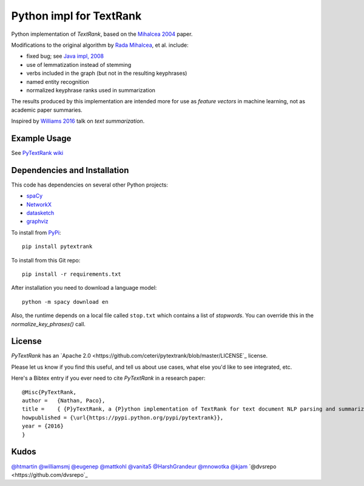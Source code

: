 Python impl for TextRank
========================

Python implementation of *TextRank*, based on the 
`Mihalcea 2004 <http://web.eecs.umich.edu/~mihalcea/papers/mihalcea.emnlp04.pdf>`_
paper.

Modifications to the original algorithm by
`Rada Mihalcea <https://web.eecs.umich.edu/~mihalcea/>`_, et al.
include:

-  fixed bug; see `Java impl, 2008 <https://github.com/ceteri/textrank>`_
-  use of lemmatization instead of stemming
-  verbs included in the graph (but not in the resulting keyphrases)
-  named entity recognition
-  normalized keyphrase ranks used in summarization

The results produced by this implementation are intended more for use
as *feature vectors* in machine learning, not as academic paper
summaries.

Inspired by `Williams 2016 <http://mike.place/2016/summarization/>`_
talk on *text summarization*.


Example Usage
-------------

See `PyTextRank wiki <https://github.com/ceteri/pytextrank/wiki/Examples>`_


Dependencies and Installation
-----------------------------

This code has dependencies on several other Python projects:

-  `spaCy <https://spacy.io/docs/usage/>`_
-  `NetworkX <http://networkx.readthedocs.io/>`_
-  `datasketch <https://github.com/ekzhu/datasketch>`_
-  `graphviz <https://pypi.python.org/pypi/graphviz>`_

To install from `PyPi <https://pypi.python.org/pypi/pytextrank>`_:

::

    pip install pytextrank


To install from this Git repo:

::

    pip install -r requirements.txt

After installation you need to download a language model:

::

    python -m spacy download en

Also, the runtime depends on a local file called ``stop.txt`` which
contains a list of *stopwords*. You can override this in the
`normalize_key_phrases()` call.

License
-------
*PyTextRank* has an `Apache 2.0 <https://github.com/ceteri/pytextrank/blob/master/LICENSE`_ license.

Please let us know if you find this useful, and tell us about use cases, what else you'd like to see integrated, etc.

Here's a Bibtex entry if you ever need to cite *PyTextRank* in a research paper:

::

    @Misc{PyTextRank,
    author =   {Nathan, Paco},
    title =    { {P}yTextRank, a {P}ython implementation of TextRank for text document NLP parsing and summarization},
    howpublished = {\url{https://pypi.python.org/pypi/pytextrank}},
    year = {2016}
    }

Kudos
-----

`@htmartin <https://github.com/htmartin>`_
`@williamsmj <https://github.com/williamsmj/>`_
`@eugenep <https://github.com/eugenep/>`_
`@mattkohl <https://github.com/mattkohl>`_
`@vanita5 <https://github.com/vanita5>`_
`@HarshGrandeur <https://github.com/HarshGrandeur>`_
`@mnowotka <https://github.com/mnowotka>`_
`@kjam <https://github.com/kjam>`_
`@dvsrepo <https://github.com/dvsrepo`_
